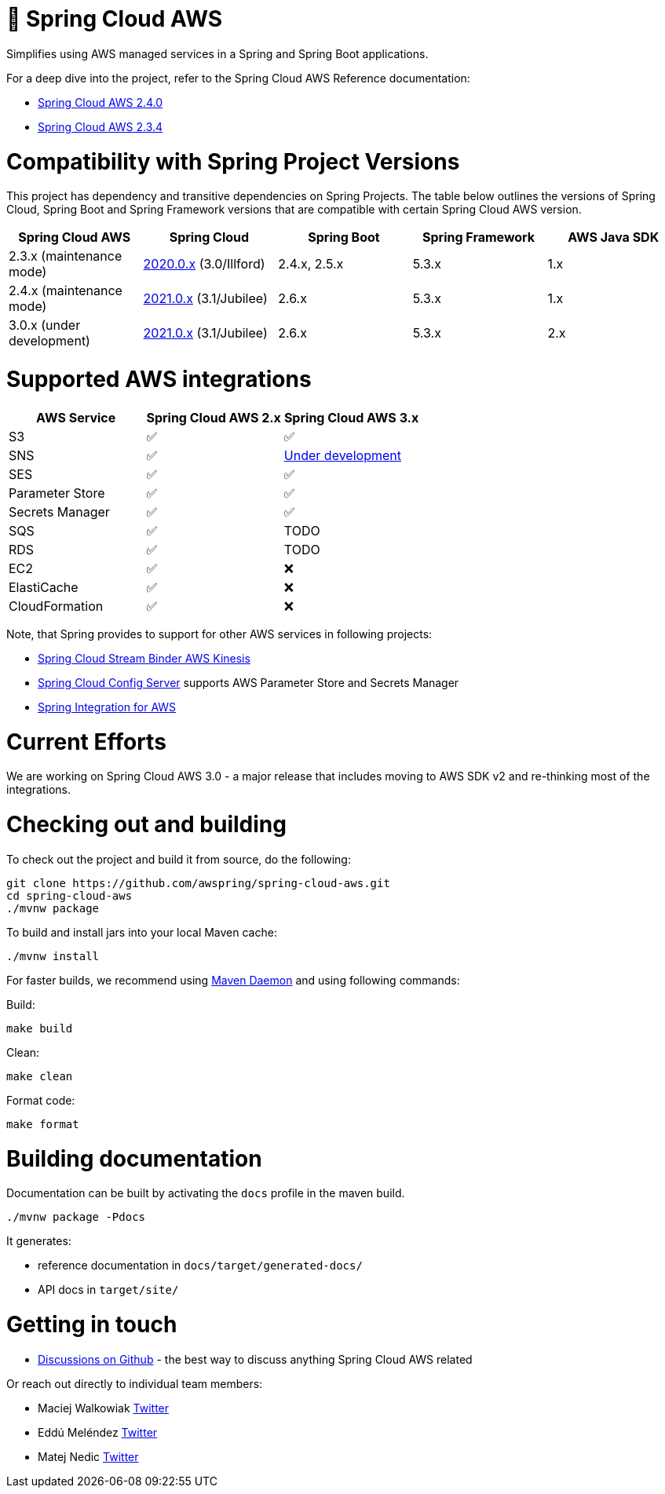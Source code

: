 ////
DO NOT EDIT THIS FILE. IT WAS GENERATED.
Manual changes to this file will be lost when it is generated again.
Edit the files in the src/main/asciidoc/ directory instead.
////


= 🍃 Spring Cloud AWS

Simplifies using AWS managed services in a Spring and Spring Boot applications.

For a deep dive into the project, refer to the Spring Cloud AWS Reference documentation:

- https://docs.awspring.io/spring-cloud-aws/docs/2.4.0/reference/html/index.html[Spring Cloud AWS 2.4.0]
- https://docs.awspring.io/spring-cloud-aws/docs/2.3.4/reference/html/index.html[Spring Cloud AWS 2.3.4]

= Compatibility with Spring Project Versions

This project has dependency and transitive dependencies on Spring Projects. The table below outlines the versions of Spring Cloud, Spring Boot and Spring Framework versions that are compatible with certain Spring Cloud AWS version.

|===
| Spring Cloud AWS | Spring Cloud | Spring Boot | Spring Framework | AWS Java SDK

|2.3.x (maintenance mode) |https://github.com/spring-cloud/spring-cloud-release/wiki/Spring-Cloud-2020.0-Release-Notes[2020.0.x] (3.0/Illford) |2.4.x, 2.5.x|5.3.x | 1.x
|2.4.x (maintenance mode) | https://github.com/spring-cloud/spring-cloud-release/wiki/Spring-Cloud-2021.0-Release-Notes[2021.0.x] (3.1/Jubilee) |2.6.x | 5.3.x | 1.x
|3.0.x (under development) | https://github.com/spring-cloud/spring-cloud-release/wiki/Spring-Cloud-2021.0-Release-Notes[2021.0.x] (3.1/Jubilee) |2.6.x | 5.3.x | 2.x
|===

= Supported AWS integrations

|===
| AWS Service | Spring Cloud AWS 2.x | Spring Cloud AWS 3.x

| S3 | ✅ | ✅
| SNS | ✅ | https://github.com/awspring/spring-cloud-aws/pull/276[Under development]
| SES | ✅ | ✅
| Parameter Store | ✅ | ✅
| Secrets Manager | ✅ | ✅
| SQS | ✅ | TODO
| RDS | ✅ | TODO
| EC2 | ✅ | ❌
| ElastiCache | ✅ | ❌
| CloudFormation | ✅ | ❌
|===

Note, that Spring provides to support for other AWS services in following projects:

- https://github.com/spring-cloud/spring-cloud-stream-binder-aws-kinesis[Spring Cloud Stream Binder AWS Kinesis]
- https://github.com/spring-cloud/spring-cloud-config[Spring Cloud Config Server] supports AWS Parameter Store and Secrets Manager
- https://github.com/spring-projects/spring-integration-aws[Spring Integration for AWS]

= Current Efforts

We are working on Spring Cloud AWS 3.0 - a major release that includes moving to AWS SDK v2 and re-thinking most of the integrations.

= Checking out and building

To check out the project and build it from source, do the following:

--------------------------------------------------------------
git clone https://github.com/awspring/spring-cloud-aws.git
cd spring-cloud-aws
./mvnw package
--------------------------------------------------------------

To build and install jars into your local Maven cache:

-----------
./mvnw install
-----------

For faster builds, we recommend using https://github.com/apache/maven-mvnd[Maven Daemon] and using following commands:

Build:

-----------
make build
-----------

Clean:

-----------
make clean
-----------

Format code:

-----------
make format
-----------

= Building documentation

Documentation can be built by activating the `docs` profile in the maven
build.

-----------
./mvnw package -Pdocs
-----------

It generates:

- reference documentation in `docs/target/generated-docs/`
- API docs in `target/site/`

= Getting in touch

* https://github.com/awspring/spring-cloud-aws/discussions[Discussions on Github] - the best way to discuss anything Spring Cloud AWS related

Or reach out directly to individual team members:

* Maciej Walkowiak https://twitter.com/maciejwalkowiak[Twitter]
* Eddú Meléndez https://twitter.com/EdduMelendez[Twitter]
* Matej Nedic https://twitter.com/MatejNedic1[Twitter]
